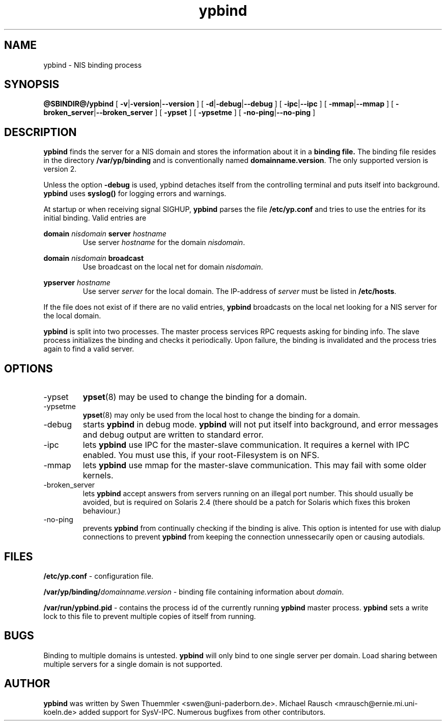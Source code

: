 .\" -*- nroff -*-
.TH ypbind 8 "May 1997" "ypbind Version 3.3"
.SH NAME
ypbind - NIS binding process
.SH SYNOPSIS
.B
@SBINDIR@/ypbind
[
.BR \-v | -version | --version
] [
.BR \-d | \-debug | --debug
] [
.BR \-ipc | --ipc 
] [
.BR \-mmap | --mmap
] [
.BR \-broken_server | --broken_server
] [
.B \-ypset
] [
.B \-ypsetme
] [
.BR \-no-ping | --no-ping
]
.SH DESCRIPTION
.B ypbind
finds the server for a NIS domain and stores the information about it
in a
.B binding file.
The binding file resides in the directory
.B /var/yp/binding
and is conventionally named
.BR domainname.version .
The only supported version is version 2.

Unless the option
.B \-debug
is used, ypbind detaches itself from the controlling terminal and puts
itself into background.
.B ypbind
uses
.B syslog()
for logging errors and warnings.

At startup or when receiving signal SIGHUP,
.B ypbind
parses the file
.B /etc/yp.conf
and tries to use the entries for its initial binding. Valid entries
are

.B domain
.I nisdomain
.B server
.I hostname
.RS
Use server
.I hostname
for the domain
.IR nisdomain .
.RE

.B domain
.I nisdomain
.B broadcast
.RS
Use broadcast on the local net for domain
.IR nisdomain .
.RE

.B ypserver
.I hostname
.RS
Use server
.I server
for the local domain. The IP-address of
.I server
must be listed in
.BR /etc/hosts .
.RE

If the file does not exist of if there are no valid entries,
.B ypbind
broadcasts on the local net looking for a NIS server for the local
domain. 

.B ypbind
is split into two processes. The master process services RPC requests
asking for binding info. The slave process initializes the binding and
checks it periodically. Upon failure, the binding is invalidated and
the process tries again to find a valid server.

.SH OPTIONS
.IP \-ypset
.BR ypset (8)
may be used to change the binding for a domain.

.IP \-ypsetme
.BR ypset (8)
may only be used from the local host to change the
binding for a domain.

.IP \-debug
starts
.B ypbind
in debug mode.
.B ypbind
will not put itself into background, and error messages and debug
output are written to standard error.

.IP \-ipc
lets
.B ypbind
use IPC for the master-slave communication. It requires a kernel with IPC
enabled. You must use this, if your root-Filesystem is on NFS.

.IP \-mmap
lets
.B ypbind
use mmap for the master-slave communication. This may fail with some older
kernels.

.IP \-broken_server
lets
.B ypbind
accept answers from servers running on an illegal port number. This should
usually be avoided, but is required on Solaris 2.4 (there should be a patch
for Solaris which fixes this broken behaviour.)

.IP \-no-ping
prevents
.B ypbind
from continually checking if the binding is alive. This option is
intented for use with dialup connections to prevent
.B ypbind
from keeping the connection unnessecarily open or causing autodials.

.SH FILES
.B /etc/yp.conf
- configuration file.

.BI /var/yp/binding/ domainname.version
- binding file containing information about
.IR domain .

.B /var/run/ypbind.pid
- contains the process id of the currently running
.B ypbind
master process.
.B ypbind
sets a write lock to this file to prevent multiple copies of itself
from running.

.SH BUGS
Binding to multiple domains is untested.
.B ypbind
will only bind to one single server per domain.
Load sharing between multiple servers for a single domain is
not supported.

.SH AUTHOR
.B ypbind
was written by Swen Thuemmler <swen@uni-paderborn.de>. Michael Rausch
<mrausch@ernie.mi.uni-koeln.de> added support for SysV-IPC. Numerous
bugfixes from other contributors.
